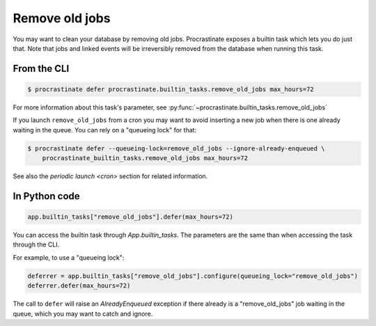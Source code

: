 Remove old jobs
---------------

You may want to clean your database by removing old jobs. Procrastinate exposes
a builtin task which lets you do just that. Note that jobs and linked events
will be irreversibly removed from the database when running this task.

From the CLI
^^^^^^^^^^^^

.. code-block:: console

    $ procrastinate defer procrastinate.builtin_tasks.remove_old_jobs max_hours=72

For more information about this task's parameter,
see :py:func:`~procrastinate.builtin_tasks.remove_old_jobs`

If you launch ``remove_old_jobs`` from a cron you may want to avoid inserting a new job
when there is one already waiting in the queue. You can rely on a "queueing lock" for
that:

.. code-block:: console

    $ procrastinate defer --queueing-lock=remove_old_jobs --ignore-already-enqueued \
        procrastinate_builtin_tasks.remove_old_jobs max_hours=72

See also the `periodic launch <cron>` section for related information.

In Python code
^^^^^^^^^^^^^^

.. code-block:: python

    app.builtin_tasks["remove_old_jobs"].defer(max_hours=72)

You can access the builtin task through `App.builtin_tasks`.
The parameters are the same than when accessing the task through the CLI.

For example, to use a "queueing lock":

.. code-block:: python

    deferrer = app.builtin_tasks["remove_old_jobs"].configure(queueing_lock="remove_old_jobs")
    deferrer.defer(max_hours=72)

The call to ``defer`` will raise an `AlreadyEnqueued` exception if there already is
a "remove_old_jobs" job waiting in the queue, which you may want to catch and ignore.
